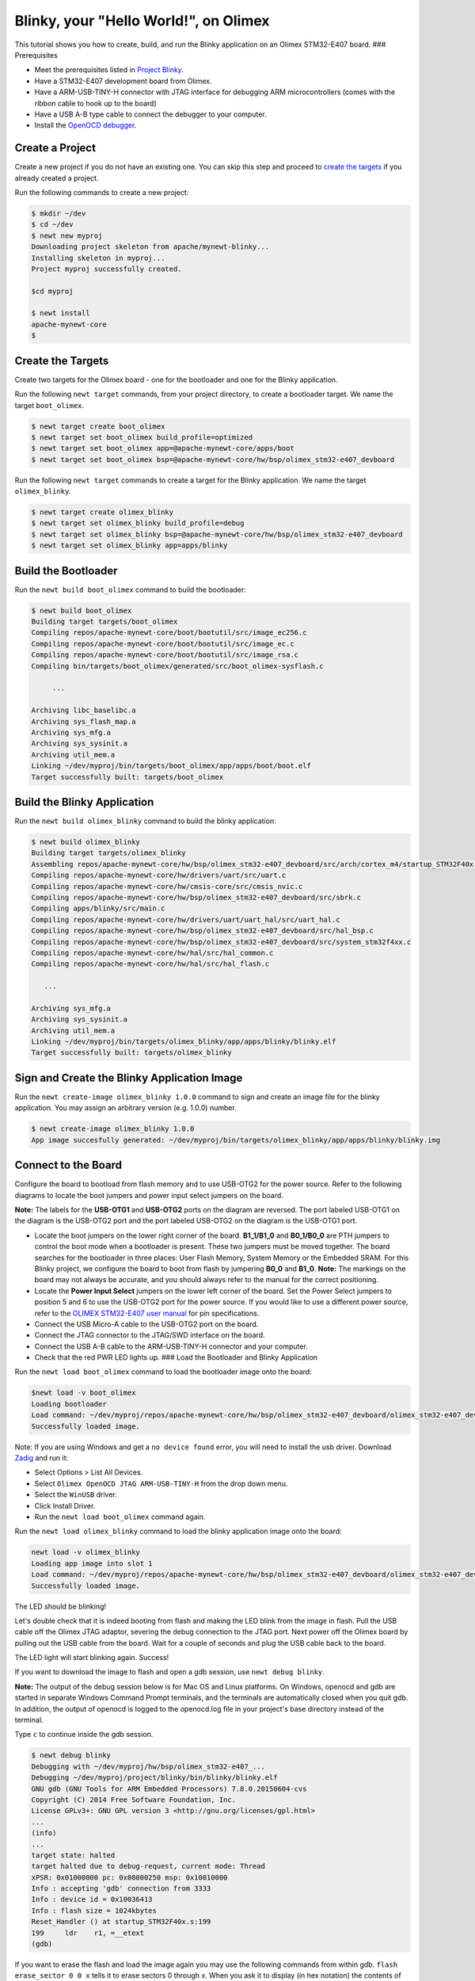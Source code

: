 Blinky, your "Hello World!", on Olimex
--------------------------------------

This tutorial shows you how to create, build, and run the Blinky
application on an Olimex STM32-E407 board. ### Prerequisites

-  Meet the prerequisites listed in `Project
   Blinky </os/tutorials/blinky.html>`__.
-  Have a STM32-E407 development board from Olimex.
-  Have a ARM-USB-TINY-H connector with JTAG interface for debugging ARM
   microcontrollers (comes with the ribbon cable to hook up to the
   board)
-  Have a USB A-B type cable to connect the debugger to your computer.
-  Install the `OpenOCD debugger </os/get_started/cross_tools/>`__.

Create a Project
~~~~~~~~~~~~~~~

Create a new project if you do not have an existing one. You can skip this step and proceed to `create the
targets <#create_targets>`__ if you already created a project.

Run the following commands to create a new project:

.. code-block:: console

        $ mkdir ~/dev
        $ cd ~/dev
        $ newt new myproj
        Downloading project skeleton from apache/mynewt-blinky...
        Installing skeleton in myproj...
        Project myproj successfully created.

        $cd myproj

        $ newt install
        apache-mynewt-core
        $

Create the Targets
~~~~~~~~~~~~~~~~~~

Create two targets for the Olimex board - one for the bootloader and one
for the Blinky application.

Run the following ``newt target`` commands, from your project directory,
to create a bootloader target. We name the target ``boot_olimex``.

.. code-block:: console

    $ newt target create boot_olimex
    $ newt target set boot_olimex build_profile=optimized
    $ newt target set boot_olimex app=@apache-mynewt-core/apps/boot
    $ newt target set boot_olimex bsp=@apache-mynewt-core/hw/bsp/olimex_stm32-e407_devboard

Run the following ``newt target`` commands to create a target for the
Blinky application. We name the target ``olimex_blinky``.

.. code-block:: console

    $ newt target create olimex_blinky
    $ newt target set olimex_blinky build_profile=debug
    $ newt target set olimex_blinky bsp=@apache-mynewt-core/hw/bsp/olimex_stm32-e407_devboard
    $ newt target set olimex_blinky app=apps/blinky

Build the Bootloader
~~~~~~~~~~~~~~~~~~~~

Run the ``newt build boot_olimex`` command to build the bootloader:

.. code-block:: console

    $ newt build boot_olimex
    Building target targets/boot_olimex
    Compiling repos/apache-mynewt-core/boot/bootutil/src/image_ec256.c
    Compiling repos/apache-mynewt-core/boot/bootutil/src/image_ec.c
    Compiling repos/apache-mynewt-core/boot/bootutil/src/image_rsa.c
    Compiling bin/targets/boot_olimex/generated/src/boot_olimex-sysflash.c

         ...

    Archiving libc_baselibc.a
    Archiving sys_flash_map.a
    Archiving sys_mfg.a
    Archiving sys_sysinit.a
    Archiving util_mem.a
    Linking ~/dev/myproj/bin/targets/boot_olimex/app/apps/boot/boot.elf
    Target successfully built: targets/boot_olimex

Build the Blinky Application
~~~~~~~~~~~~~~~

Run the ``newt build olimex_blinky`` command to build the blinky application:

.. code-block:: console

    $ newt build olimex_blinky
    Building target targets/olimex_blinky
    Assembling repos/apache-mynewt-core/hw/bsp/olimex_stm32-e407_devboard/src/arch/cortex_m4/startup_STM32F40x.s
    Compiling repos/apache-mynewt-core/hw/drivers/uart/src/uart.c
    Compiling repos/apache-mynewt-core/hw/cmsis-core/src/cmsis_nvic.c
    Compiling repos/apache-mynewt-core/hw/bsp/olimex_stm32-e407_devboard/src/sbrk.c
    Compiling apps/blinky/src/main.c
    Compiling repos/apache-mynewt-core/hw/drivers/uart/uart_hal/src/uart_hal.c
    Compiling repos/apache-mynewt-core/hw/bsp/olimex_stm32-e407_devboard/src/hal_bsp.c
    Compiling repos/apache-mynewt-core/hw/bsp/olimex_stm32-e407_devboard/src/system_stm32f4xx.c
    Compiling repos/apache-mynewt-core/hw/hal/src/hal_common.c
    Compiling repos/apache-mynewt-core/hw/hal/src/hal_flash.c

       ...

    Archiving sys_mfg.a
    Archiving sys_sysinit.a
    Archiving util_mem.a
    Linking ~/dev/myproj/bin/targets/olimex_blinky/app/apps/blinky/blinky.elf
    Target successfully built: targets/olimex_blinky

Sign and Create the Blinky Application Image
~~~~~~~~~~~~~~~~~~~~~~~~~~~~~~~~~~~~~~~~~~~~

Run the ``newt create-image olimex_blinky 1.0.0`` command to sign and
create an image file for the blinky application. You may assign an
arbitrary version (e.g. 1.0.0) number.

.. code-block:: console

    $ newt create-image olimex_blinky 1.0.0
    App image succesfully generated: ~/dev/myproj/bin/targets/olimex_blinky/app/apps/blinky/blinky.img

Connect to the Board
~~~~~~~~~~~~~~~~~~~~

Configure the board to bootload from flash memory and to use USB-OTG2
for the power source. Refer to the following diagrams to locate the boot
jumpers and power input select jumpers on the board.

**Note:** The labels for the **USB-OTG1** and **USB-OTG2** ports on the
diagram are reversed. The port labeled USB-OTG1 on the diagram is the
USB-OTG2 port and the port labeled USB-OTG2 on the diagram is the
USB-OTG1 port.

.. raw:: html

   <p align="center">

.. raw:: html

   </p>

-  Locate the boot jumpers on the lower right corner of the board.
   **B1\_1/B1\_0** and **B0\_1/B0\_0** are PTH jumpers to control the
   boot mode when a bootloader is present. These two jumpers must be
   moved together. The board searches for the bootloader in three
   places: User Flash Memory, System Memory or the Embedded SRAM. For
   this Blinky project, we configure the board to boot from flash by
   jumpering **B0\_0** and **B1\_0**. **Note:** The markings on the
   board may not always be accurate, and you should always refer to the
   manual for the correct positioning.

-  Locate the **Power Input Select** jumpers on the lower left corner of
   the board. Set the Power Select jumpers to position 5 and 6 to use
   the USB-OTG2 port for the power source. If you would like to use a
   different power source, refer to the `OLIMEX STM32-E407 user
   manual <https://www.olimex.com/Products/ARM/ST/STM32-E407/resources/STM32-E407.pdf>`__
   for pin specifications.

-  Connect the USB Micro-A cable to the USB-OTG2 port on the board.

-  Connect the JTAG connector to the JTAG/SWD interface on the board.

-  Connect the USB A-B cable to the ARM-USB-TINY-H connector and your
   computer.

-  Check that the red PWR LED lights up. ### Load the Bootloader and
   Blinky Application

Run the ``newt load boot_olimex`` command to load the bootloader image
onto the board:

.. code-block:: console

    $newt load -v boot_olimex
    Loading bootloader
    Load command: ~/dev/myproj/repos/apache-mynewt-core/hw/bsp/olimex_stm32-e407_devboard/olimex_stm32-e407_devboard_download.sh ~/dev/myproj/repos/apache-mynewt-core/hw/bsp/olimex_stm32-e407_devboard ~/dev/myproj/bin/targets/boot_olimex/app/apps/boot/boot
    Successfully loaded image.

Note: If you are using Windows and get a ``no device found`` error, you
will need to install the usb driver. Download
`Zadig <http://zadig.akeo.ie>`__ and run it:

-  Select Options > List All Devices.
-  Select ``Olimex OpenOCD JTAG ARM-USB-TINY-H`` from the drop down
   menu.
-  Select the ``WinUSB`` driver.
-  Click Install Driver.
-  Run the ``newt load boot_olimex`` command again.

Run the ``newt load olimex_blinky`` command to load the blinky
application image onto the board:

.. code-block:: console

    newt load -v olimex_blinky
    Loading app image into slot 1
    Load command: ~/dev/myproj/repos/apache-mynewt-core/hw/bsp/olimex_stm32-e407_devboard/olimex_stm32-e407_devboard_download.sh ~/dev/myproj/repos/apache-mynewt-core/hw/bsp/olimex_stm32-e407_devboard ~/dev/myproj/bin/targets/olimex_blinky/app/apps/blinky/blinky
    Successfully loaded image.

The LED should be blinking!

Let's double check that it is indeed booting from flash and making the
LED blink from the image in flash. Pull the USB cable off the Olimex
JTAG adaptor, severing the debug connection to the JTAG port. Next power
off the Olimex board by pulling out the USB cable from the board. Wait
for a couple of seconds and plug the USB cable back to the board.

The LED light will start blinking again. Success!

If you want to download the image to flash and open a gdb session, use
``newt debug blinky``.

**Note:** The output of the debug session below is for Mac OS and Linux
platforms. On Windows, openocd and gdb are started in separate Windows
Command Prompt terminals, and the terminals are automatically closed
when you quit gdb. In addition, the output of openocd is logged to the
openocd.log file in your project's base directory instead of the
terminal.

Type ``c`` to continue inside the gdb session.

.. code-block:: console

        $ newt debug blinky
        Debugging with ~/dev/myproj/hw/bsp/olimex_stm32-e407_...
        Debugging ~/dev/myproj/project/blinky/bin/blinky/blinky.elf
        GNU gdb (GNU Tools for ARM Embedded Processors) 7.8.0.20150604-cvs
        Copyright (C) 2014 Free Software Foundation, Inc.
        License GPLv3+: GNU GPL version 3 <http://gnu.org/licenses/gpl.html>
        ...
        (info)
        ...
        target state: halted
        target halted due to debug-request, current mode: Thread
        xPSR: 0x01000000 pc: 0x08000250 msp: 0x10010000
        Info : accepting 'gdb' connection from 3333
        Info : device id = 0x10036413
        Info : flash size = 1024kbytes
        Reset_Handler () at startup_STM32F40x.s:199
        199     ldr    r1, =__etext
        (gdb)

If you want to erase the flash and load the image again you may use the
following commands from within gdb. ``flash erase_sector 0 0 x`` tells
it to erase sectors 0 through x. When you ask it to display (in hex
notation) the contents of the sector starting at location 'lma,' you
should see all f's. The memory location 0x8000000 is the start or origin
of the flash memory contents and is specified in the
olimex\_stm32-e407\_devboard.ld linker script. The flash memory
locations is specific to the processor.

.. code-block:: console

        (gdb) monitor flash erase_sector 0 0 4
        erased sectors 0 through 4 on flash bank 0 in 2.296712s
        (gdb) monitor mdw 0x08000000 16
        0x08000000: ffffffff ffffffff ffffffff ffffffff ffffffff ffffffff ffffffff ffffffff
        (0x08000020: ffffffff ffffffff ffffffff ffffffff ffffffff ffffffff ffffffff ffffffff
        (0x08000000: ffffffff ffffffff ffffffff ffffffff ffffffff ffffffff ffffffff ffffffff
        (0x08000020: ffffffff ffffffff ffffffff ffffffff ffffffff ffffffff ffffffff ffffffff
        (gdb) monitor flash info 0
